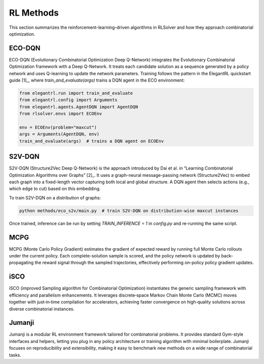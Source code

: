 RL Methods
==========

This section summarizes the reinforcement-learning–driven algorithms in RLSolver and how they approach combinatorial optimization.

ECO-DQN
--------
ECO-DQN (Evolutionary Combinatorial Optimization Deep Q-Network) integrates the Evolutionary Combinatorial Optimization framework with a Deep Q-Network. It treats each candidate solution as a sequence generated by a policy network and uses Q-learning to update the network parameters. Training follows the pattern in the ElegantRL quickstart guide [1]_, where `train_and_evaluate(args)` trains a DQN agent in the ECO environment:

.. code-block:: python

   from elegantrl.run import train_and_evaluate
   from elegantrl.config import Arguments
   from elegantrl.agents.AgentDQN import AgentDQN
   from rlsolver.envs import ECOEnv

   env = ECOEnv(problem="maxcut")
   args = Arguments(AgentDQN, env)
   train_and_evaluate(args)  # trains a DQN agent on ECOEnv

S2V-DQN
--------
S2V-DQN (Structure2Vec Deep Q-Network) is the approach introduced by Dai et al. in “Learning Combinatorial Optimization Algorithms over Graphs” [2]_. It uses a graph-neural message-passing network (Structure2Vec) to embed each graph into a fixed-length vector capturing both local and global structure. A DQN agent then selects actions (e.g., which edge to cut) based on this embedding.

To train S2V-DQN on a distribution of graphs:

.. code-block:: bash

   python methods/eco_s2v/main.py  # train S2V-DQN on distribution-wise maxcut instances

Once trained, inference can be run by setting `TRAIN_INFERENCE = 1` in `config.py` and re-running the same script.

MCPG
-----
MCPG (Monte Carlo Policy Gradient) estimates the gradient of expected reward by running full Monte Carlo rollouts under the current policy. Each complete-solution sample is scored, and the policy network is updated by back-propagating the reward signal through the sampled trajectories, effectively performing on-policy policy gradient updates.

iSCO
----
iSCO (improved Sampling algorithm for Combinatorial Optimization) instantiates the generic sampling framework with efficiency and parallelism enhancements.  
It leverages discrete‐space Markov Chain Monte Carlo (MCMC) moves together with just‐in‐time compilation for accelerators, achieving faster convergence on high‐quality solutions across diverse combinatorial instances.

Jumanji
--------
Jumanji is a modular RL environment framework tailored for combinatorial problems. It provides standard Gym-style interfaces and helpers, letting you plug in any policy architecture or training algorithm with minimal boilerplate. Jumanji focuses on reproducibility and extensibility, making it easy to benchmark new methods on a wide range of combinatorial tasks.

